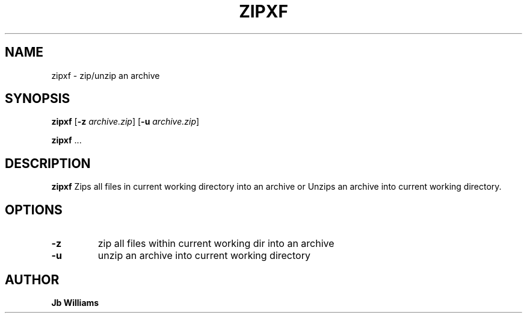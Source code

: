 .TH ZIPXF 1 zipxf\-0.1
.SH NAME
zipxf \- zip/unzip an archive
.SH SYNOPSIS
.B zipxf
.RB [ \-z
.IR archive.zip ]
.RB [ \-u
.IR archive.zip ]
.P
.BR zipxf " ..."
.SH DESCRIPTION
.B zipxf
Zips all files in current working directory into an archive or Unzips an archive into current working directory.
.SH OPTIONS
.TP
.B \-z
zip all files within current working dir into an archive
.TP
.B \-u
unzip an archive into current working directory
.SH AUTHOR
.B Jb Williams
